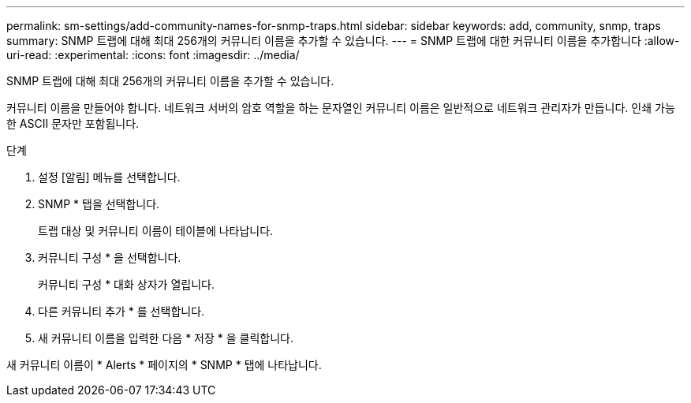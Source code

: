 ---
permalink: sm-settings/add-community-names-for-snmp-traps.html 
sidebar: sidebar 
keywords: add, community, snmp, traps 
summary: SNMP 트랩에 대해 최대 256개의 커뮤니티 이름을 추가할 수 있습니다. 
---
= SNMP 트랩에 대한 커뮤니티 이름을 추가합니다
:allow-uri-read: 
:experimental: 
:icons: font
:imagesdir: ../media/


[role="lead"]
SNMP 트랩에 대해 최대 256개의 커뮤니티 이름을 추가할 수 있습니다.

커뮤니티 이름을 만들어야 합니다. 네트워크 서버의 암호 역할을 하는 문자열인 커뮤니티 이름은 일반적으로 네트워크 관리자가 만듭니다. 인쇄 가능한 ASCII 문자만 포함됩니다.

.단계
. 설정 [알림] 메뉴를 선택합니다.
. SNMP * 탭을 선택합니다.
+
트랩 대상 및 커뮤니티 이름이 테이블에 나타납니다.

. 커뮤니티 구성 * 을 선택합니다.
+
커뮤니티 구성 * 대화 상자가 열립니다.

. 다른 커뮤니티 추가 * 를 선택합니다.
. 새 커뮤니티 이름을 입력한 다음 * 저장 * 을 클릭합니다.


새 커뮤니티 이름이 * Alerts * 페이지의 * SNMP * 탭에 나타납니다.
